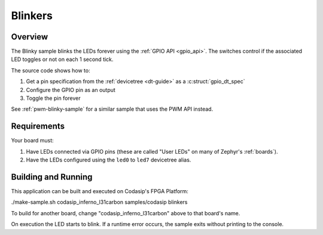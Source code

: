 .. _blinkers:

Blinkers
########

Overview
********

The Blinky sample blinks the LEDs forever using the :ref:`GPIO API <gpio_api>`. The switches
control if the associated LED toggles or not on each 1 second tick.

The source code shows how to:

#. Get a pin specification from the :ref:`devicetree <dt-guide>` as a
   :c:struct:`gpio_dt_spec`
#. Configure the GPIO pin as an output
#. Toggle the pin forever

See :ref:`pwm-blinky-sample` for a similar sample that uses the PWM API instead.

.. _blinky-sample-requirements:

Requirements
************

Your board must:

#. Have LEDs connected via GPIO pins (these are called "User LEDs" on many of
   Zephyr's :ref:`boards`).
#. Have the LEDs configured using the ``led0`` to ``led7`` devicetree alias.

Building and Running
********************

This application can be built and executed on Codasip's FPGA Platform:

./make-sample.sh codasip_inferno_l31carbon     samples/codasip          blinkers

To build for another board, change "codasip_inferno_l31carbon" above to that board's name.

On execution the LED starts to blink. If a runtime error occurs, the sample
exits without printing to the console.
